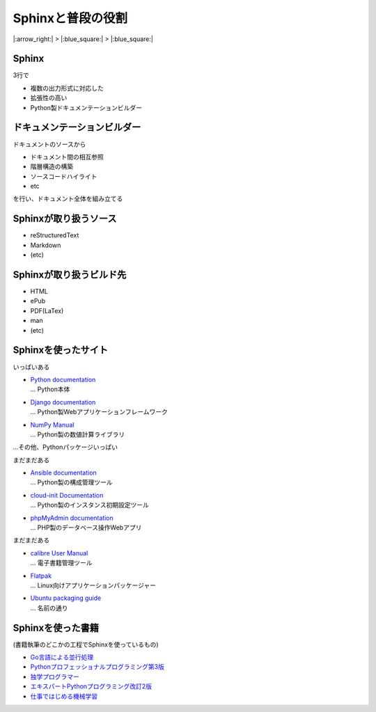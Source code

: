 Sphinxと普段の役割
==================

|:arrow_right:| > |:blue_square:| > |:blue_square:|

.. 2.5+4min, Sphinxを普段使ってる人以外向けのかんたんな説明

Sphinx
------

3行で

* 複数の出力形式に対応した
* 拡張性の高い
* Python製ドキュメンテーションビルダー

ドキュメンテーションビルダー
----------------------------

ドキュメントのソースから

* ドキュメント間の相互参照
* 階層構造の構築
* ソースコードハイライト
* etc

を行い、ドキュメント全体を組み立てる

.. blockdiag::
    :alt: フロー
    :align: center
    :figclass: diag

    blockdiag {
        default_fontsize = 16
        node_width = 240
        node_height = 80

        SRC [label = "SOURCES", stacked]
        SPX [label = "Sphinx", shape = ellipse]
        DST [label = "DOCUMENTATION", stacked]

        SRC -> SPX -> DST
    }

Sphinxが取り扱うソース
----------------------

* reStructuredText
* Markdown
* (etc)

.. blockdiag::
    :alt: フロー
    :align: center
    :figclass: diag
    
    blockdiag {
        default_fontsize = 16
        node_width = 240
        node_height = 80

        MD [label = ".rst", stacked]
        RST [label = ".md", stacked]
        SPX [label = "Sphinx", shape = ellipse]
        DST [label = "DOCUMENTATION", stacked]

        MD, RST -> SPX -> DST
    }

Sphinxが取り扱うビルド先
------------------------

* HTML
* ePub
* PDF(LaTex)
* man
* (etc)

.. blockdiag::
    :alt: フロー
    :align: center
    :figclass: diag
    
    blockdiag {
        default_fontsize = 16
        node_width = 240
        node_height = 80

        SRC [label = "SOURCES(.md , .rst)", stacked]
        SPX [label = "Sphinx", shape = ellipse]
        HTML [label = "HTML,EPUB", stacked]
        PDF [label = "PDF", stacked]

        SRC -> SPX -> HTML,PDF
    }

Sphinxを使ったサイト
--------------------

いっぱいある

* | `Python documentation <https://docs.python.org/3/>`_
  | ... Python本体
* | `Django documentation <https://docs.djangoproject.com/en/3.1/>`_
  | ... Python製Webアプリケーションフレームワーク
* | `NumPy Manual <https://numpy.org/doc/stable/>`_
  | ... Python製の数値計算ライブラリ

...その他、Pythonパッケージいっぱい

.. revealjs-break::

まだまだある

* | `Ansible documentation <https://docs.ansible.com/>`_
  | ... Python製の構成管理ツール
* | `cloud-init Documentation <https://cloudinit.readthedocs.io/en/latest/>`_
  | ... Python製のインスタンス初期設定ツール
* | `phpMyAdmin documentation <https://docs.phpmyadmin.net/en/latest/>`_
  | ... PHP製のデータベース操作Webアプリ

.. revealjs-break::

まだまだある

* | `calibre User Manual <https://manual.calibre-ebook.com/>`_
  | ... 電子書籍管理ツール
* | `Flatpak <https://docs.flatpak.org/en/latest/>`_
  | ... Linux向けアプリケーションパッケージャー 
* | `Ubuntu packaging guide <https://packaging.ubuntu.com/html/>`_
  | ... 名前の通り

Sphinxを使った書籍
------------------

(書籍執筆のどこかの工程でSphinxを使っているもの)

* `Go言語による並行処理 <https://www.oreilly.co.jp/books/9784873118468/>`_
* `Pythonプロフェッショナルプログラミング第3版 <https://www.shuwasystem.co.jp/products/7980html/5382.html>`_
* `独学プログラマー <https://shop.nikkeibp.co.jp/front/commodity/0000/C92270/>`_
* `エキスパートPythonプログラミング改訂2版 <https://asciidwango.jp/post/171156307275/>`_
* `仕事ではじめる機械学習 <https://www.oreilly.co.jp/books/9784873118253/>`_

